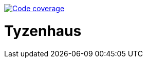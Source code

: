 image:https://codecov.io/gl/madhead/tyzenhaus/branch/master/graph/badge.svg?token=N2XLBHVEJD[Code coverage,link=https://codecov.io/gl/madhead/tyzenhaus]

= Tyzenhaus
